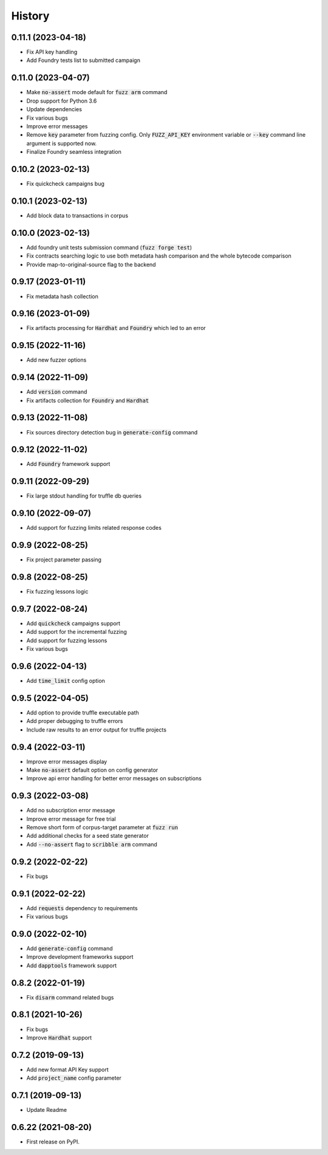 =======
History
=======

0.11.1 (2023-04-18)
--------------------
- Fix API key handling
- Add Foundry tests list to submitted campaign

0.11.0 (2023-04-07)
--------------------
- Make :code:`no-assert` mode default for :code:`fuzz arm` command
- Drop support for Python 3.6
- Update dependencies
- Fix various bugs
- Improve error messages
- Remove :code:`key` parameter from fuzzing config. Only :code:`FUZZ_API_KEY` environment variable or :code:`--key` command line argument is supported now.
- Finalize Foundry seamless integration

0.10.2 (2023-02-13)
--------------------
- Fix quickcheck campaigns bug

0.10.1 (2023-02-13)
--------------------
- Add block data to transactions in corpus

0.10.0 (2023-02-13)
--------------------
- Add foundry unit tests submission command (:code:`fuzz forge test`)
- Fix contracts searching logic to use both metadata hash comparison and the whole bytecode comparison
- Provide map-to-original-source flag to the backend

0.9.17 (2023-01-11)
--------------------
- Fix metadata hash collection

0.9.16 (2023-01-09)
--------------------
- Fix artifacts processing for :code:`Hardhat` and :code:`Foundry` which led to an error

0.9.15 (2022-11-16)
--------------------
- Add new fuzzer options

0.9.14 (2022-11-09)
--------------------
- Add :code:`version` command
- Fix artifacts collection for :code:`Foundry` and :code:`Hardhat`

0.9.13 (2022-11-08)
--------------------
- Fix sources directory detection bug in :code:`generate-config` command

0.9.12 (2022-11-02)
--------------------
- Add :code:`Foundry` framework support

0.9.11 (2022-09-29)
--------------------
- Fix large stdout handling for truffle db queries

0.9.10 (2022-09-07)
--------------------
- Add support for fuzzing limits related response codes

0.9.9 (2022-08-25)
--------------------
- Fix project parameter passing

0.9.8 (2022-08-25)
--------------------
- Fix fuzzing lessons logic

0.9.7 (2022-08-24)
--------------------
- Add :code:`quickcheck` campaigns support
- Add support for the incremental fuzzing
- Add support for fuzzing lessons
- Fix various bugs

0.9.6 (2022-04-13)
--------------------
- Add :code:`time_limit` config option

0.9.5 (2022-04-05)
--------------------
- Add option to provide truffle executable path
- Add proper debugging to truffle errors
- Include raw results to an error output for truffle projects

0.9.4 (2022-03-11)
--------------------
- Improve error messages display
- Make :code:`no-assert` default option on config generator
- Improve api error handling for better error messages on subscriptions

0.9.3 (2022-03-08)
--------------------
- Add no subscription error message
- Improve error message for free trial
- Remove short form of corpus-target parameter at :code:`fuzz run`
- Add additional checks for a seed state generator
- Add :code:`--no-assert` flag to :code:`scribble arm` command

0.9.2 (2022-02-22)
--------------------
- Fix bugs

0.9.1 (2022-02-22)
--------------------
- Add :code:`requests` dependency to requirements
- Fix various bugs

0.9.0 (2022-02-10)
--------------------
- Add :code:`generate-config` command
- Improve development frameworks support
- Add :code:`dapptools` framework support

0.8.2 (2022-01-19)
--------------------
- Fix :code:`disarm` command related bugs

0.8.1 (2021-10-26)
--------------------
- Fix bugs
- Improve :code:`Hardhat` support

0.7.2 (2019-09-13)
--------------------
- Add new format API Key support
- Add :code:`project_name` config parameter

0.7.1 (2019-09-13)
--------------------
- Update Readme

0.6.22 (2021-08-20)
--------------------
- First release on PyPI.
